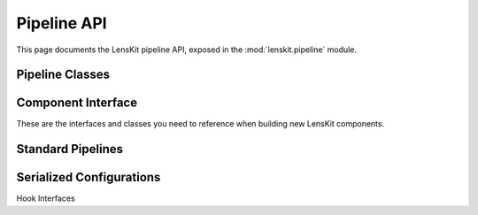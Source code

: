 Pipeline API
============

.. py:module:: lenskit.pipeline

This page documents the LensKit pipeline API, exposed in the
:mod:`lenskit.pipeline` module.

Pipeline Classes
----------------

.. autosummary::
    :toctree: .
    :nosignatures:
    :caption: Data Sets

    ~lenskit.pipeline.Pipeline
    ~lenskit.pipeline.PipelineBuilder
    ~lenskit.pipeline.PipelineState
    ~lenskit.pipeline.Node
    ~lenskit.pipeline.Lazy
    ~lenskit.pipeline.PipelineCache

Component Interface
-------------------

These are the interfaces and classes you need to reference when building new
LensKit components.

.. autosummary::
    :toctree: .
    :nosignatures:

    ~lenskit.pipeline.Component

Standard Pipelines
------------------

.. autosummary::
    :toctree: .
    :nosignatures:

    ~lenskit.pipeline.RecPipelineBuilder
    ~lenskit.pipeline.topn_pipeline
    ~lenskit.pipeline.predict_pipeline

Serialized Configurations
-------------------------

.. autosummary::
    :toctree: .
    :nosignatures:

    ~lenskit.pipeline.PipelineConfig

Hook Interfaces

.. autosummary::
    :toctree: .
    :nosignatures:

    ~lenskit.pipeline.ComponentInputHook
